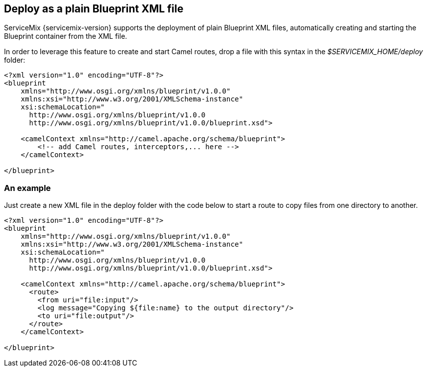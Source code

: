 == Deploy as a plain Blueprint XML file
ServiceMix {servicemix-version} supports the deployment of plain Blueprint XML files, automatically creating and starting the Blueprint container from the XML file.

In order to leverage this feature to create and start Camel routes, drop a file with this syntax in the _$SERVICEMIX_HOME/deploy_ folder:
[source,xml]
----
<?xml version="1.0" encoding="UTF-8"?>
<blueprint
    xmlns="http://www.osgi.org/xmlns/blueprint/v1.0.0"
    xmlns:xsi="http://www.w3.org/2001/XMLSchema-instance"
    xsi:schemaLocation="
      http://www.osgi.org/xmlns/blueprint/v1.0.0
      http://www.osgi.org/xmlns/blueprint/v1.0.0/blueprint.xsd">

    <camelContext xmlns="http://camel.apache.org/schema/blueprint">
        <!-- add Camel routes, interceptors,... here -->
    </camelContext>

</blueprint>
----

=== An example
Just create a new XML file in the deploy folder with the code below to start a route to copy files from one directory to another.
[source,xml]
----
<?xml version="1.0" encoding="UTF-8"?>
<blueprint
    xmlns="http://www.osgi.org/xmlns/blueprint/v1.0.0"
    xmlns:xsi="http://www.w3.org/2001/XMLSchema-instance"
    xsi:schemaLocation="
      http://www.osgi.org/xmlns/blueprint/v1.0.0
      http://www.osgi.org/xmlns/blueprint/v1.0.0/blueprint.xsd">

    <camelContext xmlns="http://camel.apache.org/schema/blueprint">
      <route>
        <from uri="file:input"/>
        <log message="Copying ${file:name} to the output directory"/>
        <to uri="file:output"/>
      </route>
    </camelContext>

</blueprint>
----
